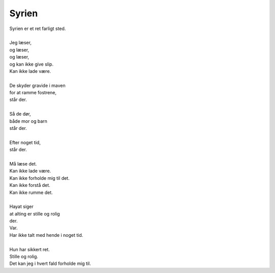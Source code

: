 Syrien
------
.. line-block::
   Syrien er et ret farligt sted.
   
   Jeg læser,
   og læser,
   og læser,
   og kan ikke give slip.
   Kan ikke lade være.
   
   De skyder gravide i maven
   for at ramme fostrene,
   står der.
   
   Så de dør,
   både mor og barn
   står der.
   
   Efter noget tid,
   står der.
   
   Må læse det.
   Kan ikke lade være.
   Kan ikke forholde mig til det.
   Kan ikke forstå det.
   Kan ikke rumme det.
   
   Hayat siger
   at alting er stille og rolig
   der.
   Var.
   Har ikke talt med hende i noget tid.
   
   Hun har sikkert ret.
   Stille og rolig.
   Det kan jeg i hvert fald forholde mig til.

   
